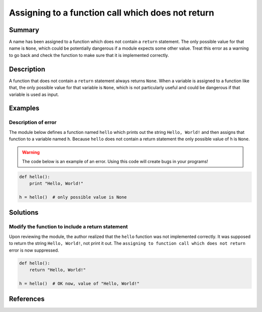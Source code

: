 Assigning to a function call which does not return
==================================================

Summary
-------

A name has been assigned to a function which does not contain a ``return`` statement. The only possible value for that name is ``None``, which could be potentially dangerous if a module expects some other value. Treat this error as a warning to go back and check the function to make sure that it is implemented correctly.

Description
-----------

A function that does not contain a ``return`` statement always returns ``None``. When a variable is assigned to a function like that, the only possible value for that variable is ``None``, which is not particularly useful and could be dangerous if that variable is used as input.

Examples
----------

Description of error
....................

The module below defines a function named ``hello`` which prints out the string ``Hello, World!`` and then assigns that function to a variable named ``h``. Because ``hello`` does not contain a return statement the only possible value of ``h`` is ``None``.

.. warning:: The code below is an example of an error. Using this code will create bugs in your programs!

.. code:: python

    def hello():
        print "Hello, World!"

    h = hello()  # only possible value is None

Solutions
---------

Modify the function to include a return statement
.................................................

Upon reviewing the module, the author realized that the ``hello`` function was not implemented correctly. It was supposed to return the string ``Hello, World!``, not print it out. The ``assigning to function call which does not return`` error is now suppressed.

.. code:: python

    def hello():
        return "Hello, World!"

    h = hello()  # OK now, value of "Hello, World!"

References
----------
